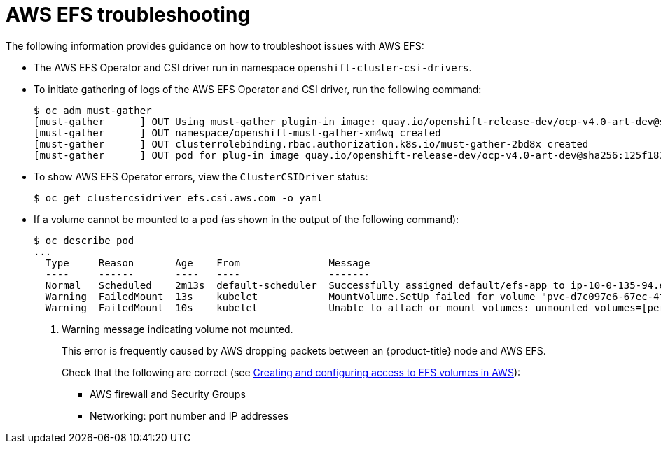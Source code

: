 // Module included in the following assemblies:
//
// * storage/persistent_storage/persistent-storage-csi-aws-efs.adoc

[id="efs-troubleshooting_{context}"]
= AWS EFS troubleshooting

The following information provides guidance on how to troubleshoot issues with AWS EFS:

* The AWS EFS Operator and CSI driver run in namespace `openshift-cluster-csi-drivers`.

* To initiate gathering of logs of the AWS EFS Operator and CSI driver, run the following command:
+
[source, terminal]
----
$ oc adm must-gather
[must-gather      ] OUT Using must-gather plugin-in image: quay.io/openshift-release-dev/ocp-v4.0-art-dev@sha256:125f183d13601537ff15b3239df95d47f0a604da2847b561151fedd699f5e3a5
[must-gather      ] OUT namespace/openshift-must-gather-xm4wq created
[must-gather      ] OUT clusterrolebinding.rbac.authorization.k8s.io/must-gather-2bd8x created
[must-gather      ] OUT pod for plug-in image quay.io/openshift-release-dev/ocp-v4.0-art-dev@sha256:125f183d13601537ff15b3239df95d47f0a604da2847b561151fedd699f5e3a5 created
----

* To show AWS EFS Operator errors, view the `ClusterCSIDriver` status:
+
[source, terminal]
----
$ oc get clustercsidriver efs.csi.aws.com -o yaml
----

* If a volume cannot be mounted to a pod (as shown in the output of the following command):
+
[source, terminal]
----
$ oc describe pod
...
  Type     Reason       Age    From               Message
  ----     ------       ----   ----               -------
  Normal   Scheduled    2m13s  default-scheduler  Successfully assigned default/efs-app to ip-10-0-135-94.ec2.internal
  Warning  FailedMount  13s    kubelet            MountVolume.SetUp failed for volume "pvc-d7c097e6-67ec-4fae-b968-7e7056796449" : rpc error: code = DeadlineExceeded desc = context deadline exceeded <1>
  Warning  FailedMount  10s    kubelet            Unable to attach or mount volumes: unmounted volumes=[persistent-storage], unattached volumes=[persistent-storage kube-api-access-9j477]: timed out waiting for the condition
----
<1> Warning message indicating volume not mounted.
+
This error is frequently caused by AWS dropping packets between an {product-title} node and AWS EFS.
+
Check that the following are correct (see xref:../../storage/container_storage_interface/persistent-storage-csi-aws-efs.adoc#efs-create-volume_persistent-storage-csi-aws-efs[Creating and configuring access to EFS volumes in AWS]):
+
--
* AWS firewall and Security Groups

* Networking: port number and IP addresses
--

